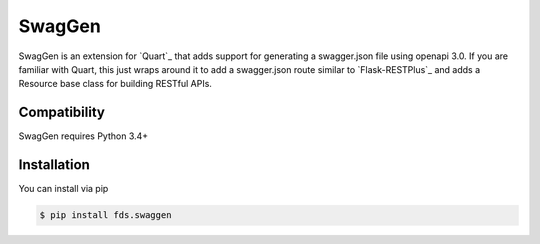=======
SwagGen
=======

SwagGen is an extension for `Quart`_ that adds support for generating a swagger.json file using openapi 3.0.
If you are familiar with Quart, this just wraps around it to add a swagger.json route similar to `Flask-RESTPlus`_
and adds a Resource base class for building RESTful APIs.

Compatibility
=============

SwagGen requires Python 3.4+

Installation
============

You can install via pip

.. code-block:: console

    $ pip install fds.swaggen

